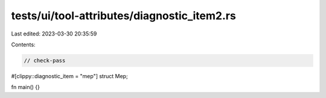 tests/ui/tool-attributes/diagnostic_item2.rs
============================================

Last edited: 2023-03-30 20:35:59

Contents:

.. code-block:: rs

    // check-pass

#[clippy::diagnostic_item = "mep"]
struct Mep;

fn main() {}


